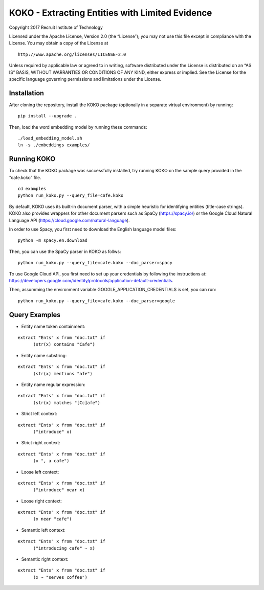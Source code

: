 KOKO - Extracting Entities with Limited Evidence
================================================

Copyright 2017 Recruit Institute of Technology

Licensed under the Apache License, Version 2.0 (the “License”); you may
not use this file except in compliance with the License. You may obtain
a copy of the License at

::

     http://www.apache.org/licenses/LICENSE-2.0

Unless required by applicable law or agreed to in writing, software
distributed under the License is distributed on an “AS IS” BASIS,
WITHOUT WARRANTIES OR CONDITIONS OF ANY KIND, either express or implied.
See the License for the specific language governing permissions and
limitations under the License.

Installation
------------

After cloning the repository, install the KOKO package (optionally in a
separate virtual environment) by running:

::

    pip install --upgrade .

Then, load the word embedding model by running these commands:

::

    ./load_embedding_model.sh
    ln -s ./embeddings examples/

Running KOKO
------------

To check that the KOKO package was successfully installed, try running
KOKO on the sample query provided in the “cafe.koko” file.

::

    cd examples
    python run_koko.py --query_file=cafe.koko

By default, KOKO uses its built-in document parser, with a simple
heuristic for identifying entities (title-case strings). KOKO also
provides wrappers for other document parsers such as SpaCy
(https://spacy.io/) or the Google Cloud Natural Language API
(https://cloud.google.com/natural-language).

In order to use Spacy, you first need to download the English language
model files:

::

    python -m spacy.en.download

Then, you can use the SpaCy parser in KOKO as follws:

::

    python run_koko.py --query_file=cafe.koko --doc_parser=spacy

To use Google Cloud API, you first need to set up your credentials by
following the instructions at:
https://developers.google.com/identity/protocols/application-default-credentials.

Then, assumming the environment variable GOOGLE_APPLICATION_CREDENTIALS
is set, you can run:

::

    python run_koko.py --query_file=cafe.koko --doc_parser=google 

Query Examples
--------------

-  Entity name token containment:

::

      extract "Ents" x from "doc.txt" if
            (str(x) contains "Cafe")

-  Entity name substring:

::

      extract "Ents" x from "doc.txt" if
            (str(x) mentions "afe")

-  Entity name regular expression:

::

      extract "Ents" x from "doc.txt" if
            (str(x) matches "[Cc]afe")

-  Strict left context:

::

      extract "Ents" x from "doc.txt" if
            ("introduce" x)

-  Strict right context:

::

      extract "Ents" x from "doc.txt" if
            (x ", a cafe")

-  Loose left context:

::

      extract "Ents" x from "doc.txt" if
            ("introduce" near x)

-  Loose right context:

::

      extract "Ents" x from "doc.txt" if
            (x near "cafe")

-  Semantic left context:

::

      extract "Ents" x from "doc.txt" if
            ("introducing cafe" ~ x) 

-  Semantic right context:

::

      extract "Ents" x from "doc.txt" if
            (x ~ "serves coffee")
